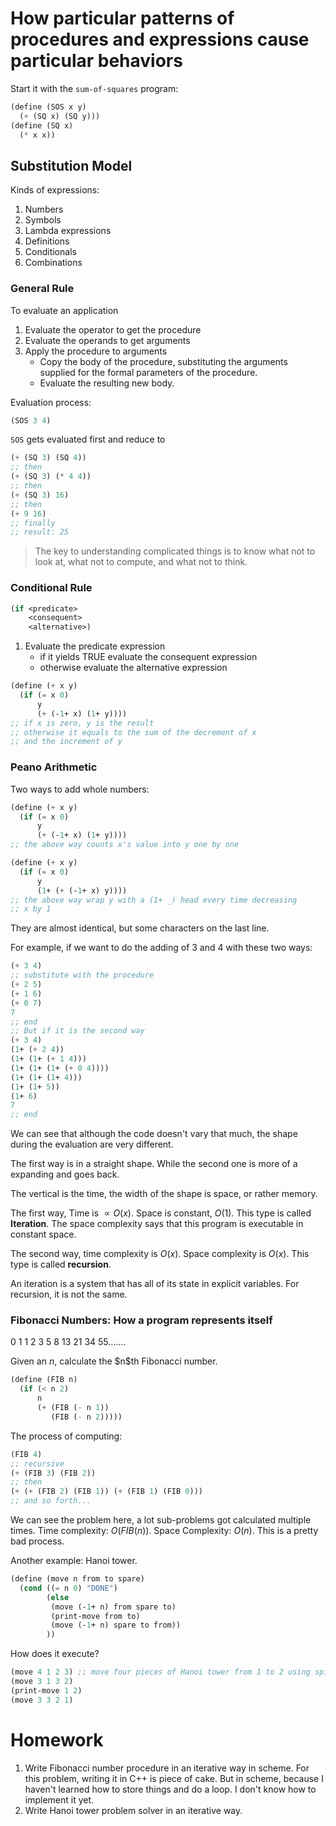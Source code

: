 * How particular patterns of procedures and expressions cause particular behaviors
Start it with the ~sum-of-squares~ program:
#+begin_src scheme
  (define (SOS x y)
    (+ (SQ x) (SQ y)))
  (define (SQ x)
    (* x x))
#+end_src
** Substitution Model
Kinds of expressions:
1. Numbers
2. Symbols
3. Lambda expressions
4. Definitions
5. Conditionals
6. Combinations

*** General Rule
To evaluate an application
1. Evaluate the operator to get the procedure
2. Evaluate the operands to get arguments
3. Apply the procedure to arguments
   + Copy the body of the procedure, substituting the arguments supplied for 
     the formal parameters of the procedure.
   + Evaluate the resulting new body.


Evaluation process:
#+begin_src scheme
(SOS 3 4)
#+end_src
~SOS~ gets evaluated first and reduce to
#+begin_src scheme
(+ (SQ 3) (SQ 4))
;; then
(+ (SQ 3) (* 4 4))
;; then
(+ (SQ 3) 16)
;; then
(+ 9 16)
;; finally
;; result: 25
#+end_src

#+begin_quote
The key to understanding complicated things is to know what not to look at,
what not to compute, and what not to think.
#+end_quote

*** Conditional Rule
#+begin_src scheme
  (if <predicate>
      <consequent>
      <alternative>)
#+end_src
1. Evaluate the predicate expression
   + if it yields TRUE
     evaluate the consequent expression
   + otherwise
     evaluate the alternative expression

#+begin_src scheme
  (define (+ x y)
    (if (= x 0)
        y
        (+ (-1+ x) (1+ y))))
  ;; if x is zero, y is the result
  ;; otherwise it equals to the sum of the decrement of x
  ;; and the increment of y
#+end_src
*** Peano Arithmetic
Two ways to add whole numbers:
#+begin_src scheme
  (define (+ x y)
    (if (= x 0)
        y
        (+ (-1+ x) (1+ y))))
  ;; the above way counts x's value into y one by one

  (define (+ x y)
    (if (= x 0)
        y
        (1+ (+ (-1+ x) y))))
  ;; the above way wrap y with a (1+ _) head every time decreasing
  ;; x by 1
#+end_src
They are almost identical, but some characters on the last line.

For example, if we want to do the adding of 3 and 4 with these two ways:
#+begin_src scheme
(+ 3 4)
;; substitute with the procedure
(+ 2 5)
(+ 1 6)
(+ 0 7)
7
;; end
;; But if it is the second way
(+ 3 4)
(1+ (+ 2 4))
(1+ (1+ (+ 1 4)))
(1+ (1+ (1+ (+ 0 4))))
(1+ (1+ (1+ 4)))
(1+ (1+ 5))
(1+ 6)
7
;; end
#+end_src
We can see that although the code doesn't vary that much, the shape during 
the evaluation are very different.

The first way is in a straight shape. While the second one is more of a expanding
and goes back.

The vertical is the time, the width of the shape is space, or rather memory.

The first way, Time is $\propto O(x)$. Space is constant, $O(1)$. 
This type is called **Iteration**.
The space complexity says that this program is executable in constant space.

The second way, time complexity is $O(x)$. Space complexity is $O(x)$.
This type is called **recursion**.

An iteration is a system that has all of its state in explicit variables.
For recursion, it is not the same.
*** Fibonacci Numbers: How a program represents itself

0 1 1 2 3 5 8 13 21 34 55.......

Given an $n$, calculate the $n$th Fibonacci number.
#+begin_src scheme
  (define (FIB n)
    (if (< n 2)
        n
        (+ (FIB (- n 1))
           (FIB (- n 2)))))
#+end_src
The process of computing:
#+begin_src scheme
(FIB 4)
;; recursive
(+ (FIB 3) (FIB 2))
;; then
(+ (+ (FIB 2) (FIB 1)) (+ (FIB 1) (FIB 0)))
;; and so forth...
#+end_src
We can see the problem here, a lot sub-problems got calculated multiple times.
Time complexity: $O(FIB(n))$. Space Complexity: $O(n)$.
This is a pretty bad process.

Another example:
Hanoi tower.
#+begin_src scheme
  (define (move n from to spare)
    (cond ((= n 0) "DONE")
          (else
           (move (-1+ n) from spare to)
           (print-move from to)
           (move (-1+ n) spare to from))
          ))
#+end_src
How does it execute?
#+begin_src scheme
(move 4 1 2 3) ;; move four pieces of Hanoi tower from 1 to 2 using spike 3
(move 3 1 3 2)
(print-move 1 2)
(move 3 3 2 1)
#+end_src

* Homework
1. Write Fibonacci number procedure in an iterative way in scheme.
   For this problem, writing it in C++ is piece of cake. But in scheme, 
   because I haven't learned how to store things and do a loop. I don't know
   how to implement it yet.
2. Write Hanoi tower problem solver in an iterative way.
